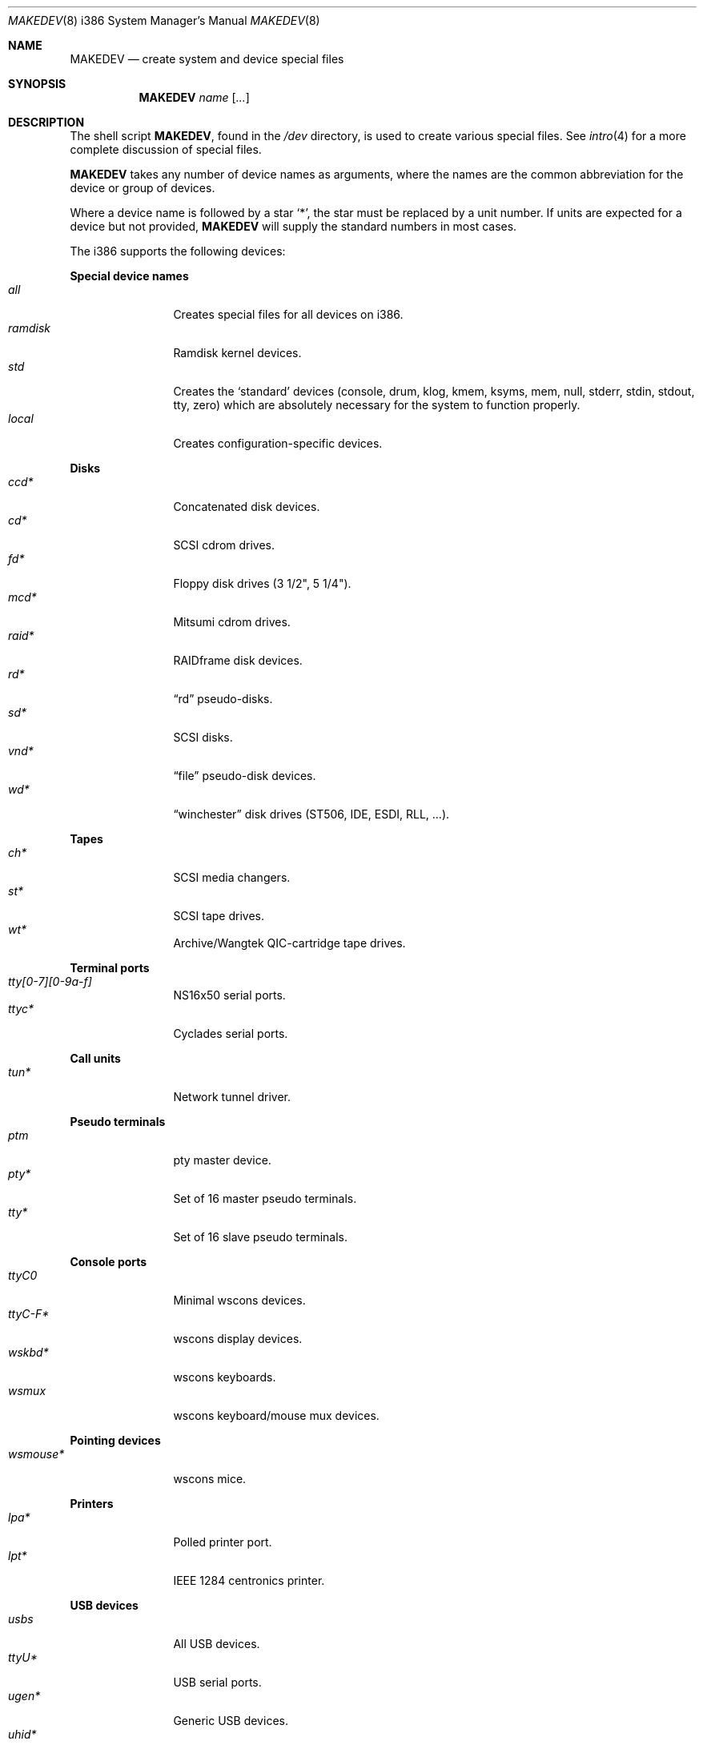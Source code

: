 .\" $OpenBSD: src/share/man/man8/man8.i386/MAKEDEV.8,v 1.26 2004/02/16 19:05:06 miod Exp $
.\"
.\" THIS FILE AUTOMATICALLY GENERATED.  DO NOT EDIT.
.\" generated from:
.\"
.\"	OpenBSD: etc.i386/MAKEDEV.md,v 1.21 2004/02/16 19:01:01 miod Exp 
.\"	OpenBSD: MAKEDEV.common,v 1.1 2004/02/16 18:58:54 miod Exp 
.\"	OpenBSD: MAKEDEV.man,v 1.1 2004/02/16 19:03:30 miod Exp 
.\"	OpenBSD: MAKEDEV.mansub,v 1.1 2004/02/16 19:03:30 miod Exp 
.\"
.\" Copyright (c) 2004, Miodrag Vallat
.\" Copyright (c) 2001-2004 Todd T. Fries <todd@OpenBSD.org>
.\"
.\" Permission to use, copy, modify, and distribute this software for any
.\" purpose with or without fee is hereby granted, provided that the above
.\" copyright notice and this permission notice appear in all copies.
.\"
.\" THE SOFTWARE IS PROVIDED "AS IS" AND THE AUTHOR DISCLAIMS ALL WARRANTIES
.\" WITH REGARD TO THIS SOFTWARE INCLUDING ALL IMPLIED WARRANTIES OF
.\" MERCHANTABILITY AND FITNESS. IN NO EVENT SHALL THE AUTHOR BE LIABLE FOR
.\" ANY SPECIAL, DIRECT, INDIRECT, OR CONSEQUENTIAL DAMAGES OR ANY DAMAGES
.\" WHATSOEVER RESULTING FROM LOSS OF USE, DATA OR PROFITS, WHETHER IN AN
.\" ACTION OF CONTRACT, NEGLIGENCE OR OTHER TORTIOUS ACTION, ARISING OUT OF
.\" OR IN CONNECTION WITH THE USE OR PERFORMANCE OF THIS SOFTWARE.
.\"
.Dd February 16, 2004
.Dt MAKEDEV 8 i386
.Os
.Sh NAME
.Nm MAKEDEV
.Nd create system and device special files
.Sh SYNOPSIS
.Nm MAKEDEV
.Ar name
.Op Ar ...
.Sh DESCRIPTION
The shell script
.Nm ,
found in the
.Pa /dev
directory, is used to create various special files.
See
.Xr intro 4
for a more complete discussion of special files.
.Pp
.Nm
takes any number of device names as arguments, where the names are
the common abbreviation for the device or group of devices.
.Pp
Where a device name is followed by a star
.Sq * ,
the star must be replaced by a unit number.
If units are expected for a device but not provided,
.Nm
will supply the standard numbers in most cases.
.Pp
The i386 supports the following devices:
.Pp
.Pp
.Sy Special device names
.Bl -tag -width tenletters -compact
.It Ar all
Creates special files for all devices on i386.
.It Ar ramdisk
Ramdisk kernel devices.
.It Ar std
Creates the
.Sq standard
devices (console, drum, klog, kmem, ksyms, mem, null,
stderr, stdin, stdout, tty, zero)
which are absolutely necessary for the system to function properly.
.It Ar local
Creates configuration-specific devices.
.El
.Pp
.Sy Disks
.Bl -tag -width tenletters -compact
.It Ar ccd*
Concatenated disk devices.
.It Ar cd*
SCSI cdrom drives.
.It Ar fd*
Floppy disk drives (3 1/2", 5 1/4").
.It Ar mcd*
Mitsumi cdrom drives.
.It Ar raid*
RAIDframe disk devices.
.It Ar rd*
.Dq rd
pseudo-disks.
.It Ar sd*
SCSI disks.
.It Ar vnd*
.Dq file
pseudo-disk devices.
.It Ar wd*
.Dq winchester
disk drives (ST506, IDE, ESDI, RLL, ...).
.El
.Pp
.Sy Tapes
.Bl -tag -width tenletters -compact
.It Ar ch*
SCSI media changers.
.It Ar st*
SCSI tape drives.
.It Ar wt*	
Archive/Wangtek QIC-cartridge tape drives.
.El
.Pp
.Sy Terminal ports
.Bl -tag -width tenletters -compact
.It Ar tty[0-7][0-9a-f]
NS16x50 serial ports.
.It Ar ttyc*
Cyclades serial ports.
.El
.Pp
.Sy Call units
.Bl -tag -width tenletters -compact
.It Ar tun*
Network tunnel driver.
.El
.Pp
.Sy Pseudo terminals
.Bl -tag -width tenletters -compact
.It Ar ptm
pty master device.
.It Ar pty*
Set of 16 master pseudo terminals.
.It Ar tty*
Set of 16 slave pseudo terminals.
.El
.Pp
.Sy Console ports
.Bl -tag -width tenletters -compact
.It Ar ttyC0
Minimal wscons devices.
.It Ar ttyC-F*
wscons display devices.
.It Ar wskbd*
wscons keyboards.
.It Ar wsmux
wscons keyboard/mouse mux devices.
.El
.Pp
.Sy Pointing devices
.Bl -tag -width tenletters -compact
.It Ar wsmouse*
wscons mice.
.El
.Pp
.Sy Printers
.Bl -tag -width tenletters -compact
.It Ar lpa*
Polled printer port.
.It Ar lpt*
IEEE 1284 centronics printer.
.El
.Pp
.Sy USB devices
.Bl -tag -width tenletters -compact
.It Ar usbs
All USB devices.
.It Ar ttyU*
USB serial ports.
.It Ar ugen*
Generic USB devices.
.It Ar uhid*
Generic HID devices.
.It Ar ulpt*
Printer devices.
.It Ar urio*
Diamond Multimedia Rio 500.
.It Ar usb*
Bus control devices used by usbd for attach/detach.
.It Ar uscanner*
Scanners.
.El
.Pp
.Sy Special purpose devices
.Bl -tag -width tenletters -compact
.It Ar apm
Power management device.
.It Ar audio*
Audio devices.
.It Ar bktr*
Video frame grabbers.
.It Ar bpf*
Berkeley Packet Filter.
.It Ar crypto
Hardware crypto access driver.
.It Ar fd
fd/* nodes for fdescfs.
.It Ar gpr*
GPR400 smartcard reader.
.It Ar iop*
I2O controller devices.
.It Ar joy*
Joystick driver.
.It Ar lkm
Loadable kernel modules interface.
.It Ar music*
MIDI devices.
.It Ar pci
PCI bus device.
.It Ar pctr*
PC Performance Tuning Register access device.
.It Ar pf*
Packet Filter.
.It Ar radio*
FM tuner devices.
.It Ar rmidi*
Raw MIDI devices.
.It Ar *random
In-kernel random data source.
.It Ar ses*
SES/SAF-TE SCSI devices.
.It Ar speaker
PC speaker.
.It Ar ss*
SCSI scanners.
.It Ar systrace*
System call tracing device.
.It Ar tuner*
Tuner devices.
.It Ar uk*
SCSI unknown devices.
.It Ar wdt0
Watchdog timer.
.It Ar xfs*
XFS filesystem node.
.Sh FILES
.Bl -tag -width /dev -compact
.It Pa /dev
The special file directory.
.El
.Sh SEE ALSO
.Xr intro 4 ,
.Xr config 8 ,
.Xr mknod 8
